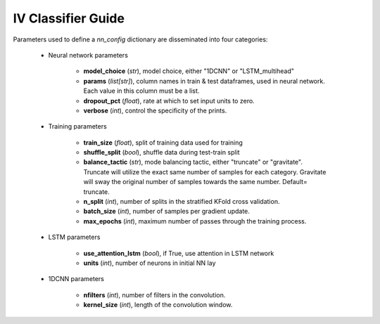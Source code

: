
IV Classifier Guide
====================

.. nn config information extracted from docstring

Parameters used to define a `nn_config` dictionary are disseminated into four categories:

    * Neural network parameters

        - **model_choice** (*str*), model choice, either "1DCNN" or
          "LSTM_multihead"
        - **params** (*list[str]*), column names in train & test
          dataframes, used in neural network. Each value in this column
          must be a list.
        - **dropout_pct** (*float*), rate at which to set input units
          to zero.
        - **verbose** (*int*), control the specificity of the prints.

    * Training parameters

        - **train_size** (*float*), split of training data used for
          training
        - **shuffle_split** (*bool*), shuffle data during test-train
          split
        - **balance_tactic** (*str*), mode balancing tactic, either
          "truncate" or "gravitate". Truncate will utilize the exact
          same number of samples for each category. Gravitate will sway
          the original number of samples towards the same number.
          Default= truncate.
        - **n_split** (*int*), number of splits in the stratified KFold
          cross validation.
        - **batch_size** (*int*), number of samples per gradient update.
        - **max_epochs** (*int*), maximum number of passes through the
          training process.

    * LSTM parameters

        - **use_attention_lstm** (*bool*), if True,
          use attention in LSTM network
        - **units** (*int*), number of neurons in initial NN lay

    * 1DCNN parameters

        - **nfilters** (*int*), number of filters in the convolution.
        - **kernel_size** (*int*), length of the convolution window.